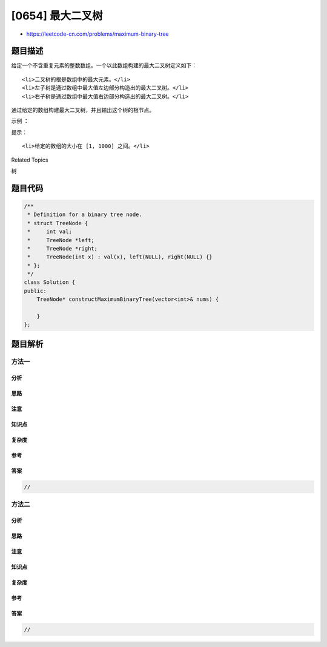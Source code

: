 [0654] 最大二叉树
=================

-  https://leetcode-cn.com/problems/maximum-binary-tree

题目描述
--------

.. raw:: html

   <p>

给定一个不含重复元素的整数数组。一个以此数组构建的最大二叉树定义如下：

.. raw:: html

   </p>

.. raw:: html

   <ol>

::

    <li>二叉树的根是数组中的最大元素。</li>
    <li>左子树是通过数组中最大值左边部分构造出的最大二叉树。</li>
    <li>右子树是通过数组中最大值右边部分构造出的最大二叉树。</li>

.. raw:: html

   </ol>

.. raw:: html

   <p>

通过给定的数组构建最大二叉树，并且输出这个树的根节点。

.. raw:: html

   </p>

.. raw:: html

   <p>

 

.. raw:: html

   </p>

.. raw:: html

   <p>

示例 ：

.. raw:: html

   </p>

.. raw:: html

   <pre><strong>输入：</strong>[3,2,1,6,0,5]
   <strong>输出：</strong>返回下面这棵树的根节点：

         6
       /   \
      3     5
       \    / 
        2  0   
          \
           1
   </pre>

.. raw:: html

   <p>

 

.. raw:: html

   </p>

.. raw:: html

   <p>

提示：

.. raw:: html

   </p>

.. raw:: html

   <ol>

::

    <li>给定的数组的大小在 [1, 1000] 之间。</li>

.. raw:: html

   </ol>

.. raw:: html

   <div>

.. raw:: html

   <div>

Related Topics

.. raw:: html

   </div>

.. raw:: html

   <div>

.. raw:: html

   <li>

树

.. raw:: html

   </li>

.. raw:: html

   </div>

.. raw:: html

   </div>

题目代码
--------

.. code:: cpp

    /**
     * Definition for a binary tree node.
     * struct TreeNode {
     *     int val;
     *     TreeNode *left;
     *     TreeNode *right;
     *     TreeNode(int x) : val(x), left(NULL), right(NULL) {}
     * };
     */
    class Solution {
    public:
        TreeNode* constructMaximumBinaryTree(vector<int>& nums) {

        }
    };

题目解析
--------

方法一
~~~~~~

分析
^^^^

思路
^^^^

注意
^^^^

知识点
^^^^^^

复杂度
^^^^^^

参考
^^^^

答案
^^^^

.. code:: cpp

    //

方法二
~~~~~~

分析
^^^^

思路
^^^^

注意
^^^^

知识点
^^^^^^

复杂度
^^^^^^

参考
^^^^

答案
^^^^

.. code:: cpp

    //
